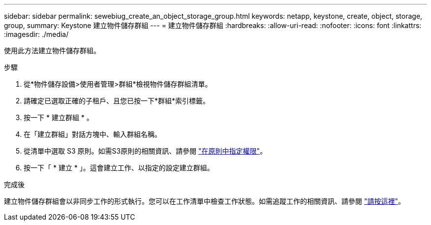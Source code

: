 ---
sidebar: sidebar 
permalink: sewebiug_create_an_object_storage_group.html 
keywords: netapp, keystone, create, object, storage, group, 
summary: Keystone 建立物件儲存群組 
---
= 建立物件儲存群組
:hardbreaks:
:allow-uri-read: 
:nofooter: 
:icons: font
:linkattrs: 
:imagesdir: ./media/


[role="lead"]
使用此方法建立物件儲存群組。

.步驟
. 從*物件儲存設備>使用者管理>群組*檢視物件儲存群組清單。
. 請確定已選取正確的子租戶、且您已按一下*群組*索引標籤。
. 按一下 * 建立群組 * 。
. 在「建立群組」對話方塊中、輸入群組名稱。
. 從清單中選取 S3 原則。如需S3原則的相關資訊、請參閱 https://docs.netapp.com/us-en/storagegrid-116/s3/bucket-and-group-access-policies.html#specify-permissions-in-a-policy["在原則中指定權限"]。
. 按一下「 * 建立 * 」。這會建立工作、以指定的設定建立群組。


.完成後
建立物件儲存群組會以非同步工作的形式執行。您可以在工作清單中檢查工作狀態。如需追蹤工作的相關資訊、請參閱 link:sewebiug_netapp_service_engine_web_interface_overview.html#jobs-and-job-status-indicator["請按這裡"]。
